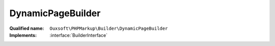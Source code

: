 DynamicPageBuilder
==================

:Qualified name: ``Ouxsoft\PHPMarkup\Builder\DynamicPageBuilder``
:Implements: :interface:`BuilderInterface`

.. php:class:: DynamicPageBuilder

  .. php:method:: public __construct (EngineInterface`  $engine, ConfigurationInterface`  $config)

    :param EngineInterface`  $engine:
    :param ConfigurationInterface`  $config:

  .. php:method:: public createObject ()

    Instantiate elements and call routines inside engine

    :returns: void

  .. php:method:: public getObject () -> Engine

    Gets Page object

    :returns: :class:`Engine` -- 

